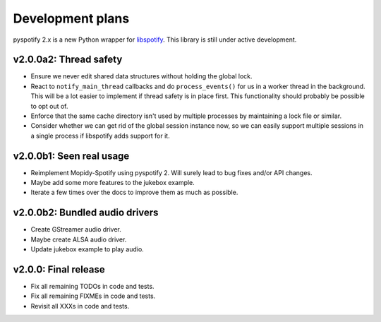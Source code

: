 *****************
Development plans
*****************

pyspotify 2.x is a new Python wrapper for `libspotify
<https://developer.spotify.com/technologies/libspotify/>`__. This library is
still under active development.


v2.0.0a2: Thread safety
=======================

- Ensure we never edit shared data structures without holding the global lock.

- React to ``notify_main_thread`` callbacks and do ``process_events()`` for us
  in a worker thread in the background. This will be a lot easier to implement
  if thread safety is in place first. This functionality should probably be
  possible to opt out of.

- Enforce that the same cache directory isn't used by multiple processes by
  maintaining a lock file or similar.

- Consider whether we can get rid of the global session instance now, so we can
  easily support multiple sessions in a single process if libspotify adds
  support for it.


v2.0.0b1: Seen real usage
=========================

- Reimplement Mopidy-Spotify using pyspotify 2. Will surely lead to bug fixes
  and/or API changes.

- Maybe add some more features to the jukebox example.

- Iterate a few times over the docs to improve them as much as possible.


v2.0.0b2: Bundled audio drivers
===============================

- Create GStreamer audio driver.

- Maybe create ALSA audio driver.

- Update jukebox example to play audio.


v2.0.0: Final release
=====================

- Fix all remaining TODOs in code and tests.

- Fix all remaining FIXMEs in code and tests.

- Revisit all XXXs in code and tests.
